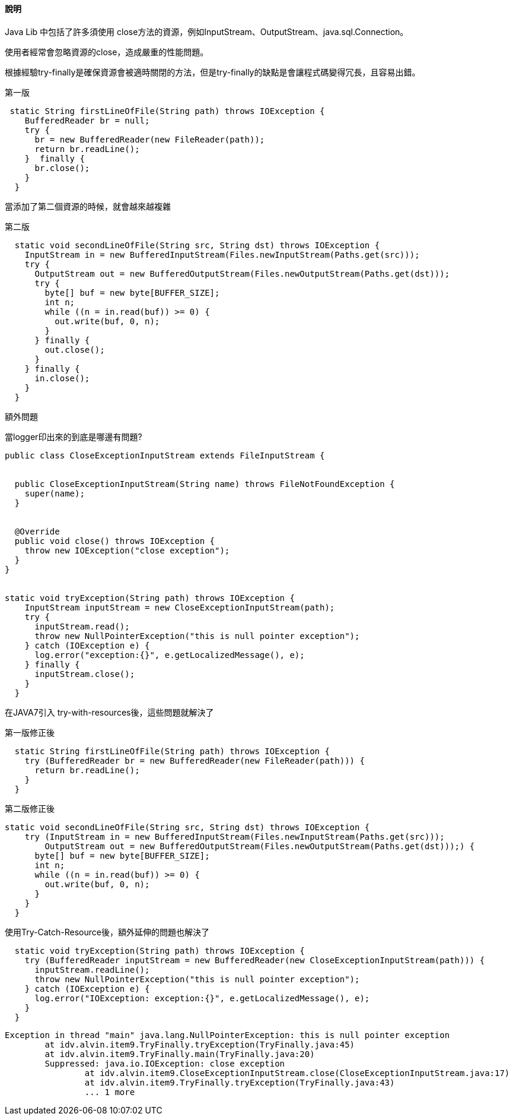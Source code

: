 ==== 說明

Java Lib 中包括了許多須使用 close方法的資源，例如InputStream、OutputStream、java.sql.Connection。

使用者經常會忽略資源的close，造成嚴重的性能問題。

根據經驗try-finally是確保資源會被適時關閉的方法，但是try-finally的缺點是會讓程式碼變得冗長，且容易出錯。

.第一版
[source,java]
----
 static String firstLineOfFile(String path) throws IOException {
    BufferedReader br = null;
    try {
      br = new BufferedReader(new FileReader(path));
      return br.readLine();
    }  finally {
      br.close();
    }
  }
----

當添加了第二個資源的時候，就會越來越複雜

.第二版
[source,java]
----
  static void secondLineOfFile(String src, String dst) throws IOException {
    InputStream in = new BufferedInputStream(Files.newInputStream(Paths.get(src)));
    try {
      OutputStream out = new BufferedOutputStream(Files.newOutputStream(Paths.get(dst)));
      try {
        byte[] buf = new byte[BUFFER_SIZE];
        int n;
        while ((n = in.read(buf)) >= 0) {
          out.write(buf, 0, n);
        }
      } finally {
        out.close();
      }
    } finally {
      in.close();
    }
  }
----


額外問題

.當logger印出來的到底是哪邊有問題?
[source,java]
----
public class CloseExceptionInputStream extends FileInputStream {


  public CloseExceptionInputStream(String name) throws FileNotFoundException {
    super(name);
  }


  @Override
  public void close() throws IOException {
    throw new IOException("close exception");
  }
}


static void tryException(String path) throws IOException {
    InputStream inputStream = new CloseExceptionInputStream(path);
    try {
      inputStream.read();
      throw new NullPointerException("this is null pointer exception");
    } catch (IOException e) {
      log.error("exception:{}", e.getLocalizedMessage(), e);
    } finally {
      inputStream.close();
    }
  }
----

在JAVA7引入 try-with-resources後，這些問題就解決了

.第一版修正後
[source,java]
----
  static String firstLineOfFile(String path) throws IOException {
    try (BufferedReader br = new BufferedReader(new FileReader(path))) {
      return br.readLine();
    }
  }
----

.第二版修正後
[source,java]
----
static void secondLineOfFile(String src, String dst) throws IOException {
    try (InputStream in = new BufferedInputStream(Files.newInputStream(Paths.get(src)));
        OutputStream out = new BufferedOutputStream(Files.newOutputStream(Paths.get(dst)));) {
      byte[] buf = new byte[BUFFER_SIZE];
      int n;
      while ((n = in.read(buf)) >= 0) {
        out.write(buf, 0, n);
      }
    }
  }
----


使用Try-Catch-Resource後，額外延伸的問題也解決了

[source,java]
----
  static void tryException(String path) throws IOException {
    try (BufferedReader inputStream = new BufferedReader(new CloseExceptionInputStream(path))) {
      inputStream.readLine();
      throw new NullPointerException("this is null pointer exception");
    } catch (IOException e) {
      log.error("IOException: exception:{}", e.getLocalizedMessage(), e);
    }
  }
----

[source,text]
----
Exception in thread "main" java.lang.NullPointerException: this is null pointer exception
	at idv.alvin.item9.TryFinally.tryException(TryFinally.java:45)
	at idv.alvin.item9.TryFinally.main(TryFinally.java:20)
	Suppressed: java.io.IOException: close exception
		at idv.alvin.item9.CloseExceptionInputStream.close(CloseExceptionInputStream.java:17)
		at idv.alvin.item9.TryFinally.tryException(TryFinally.java:43)
		... 1 more

----
